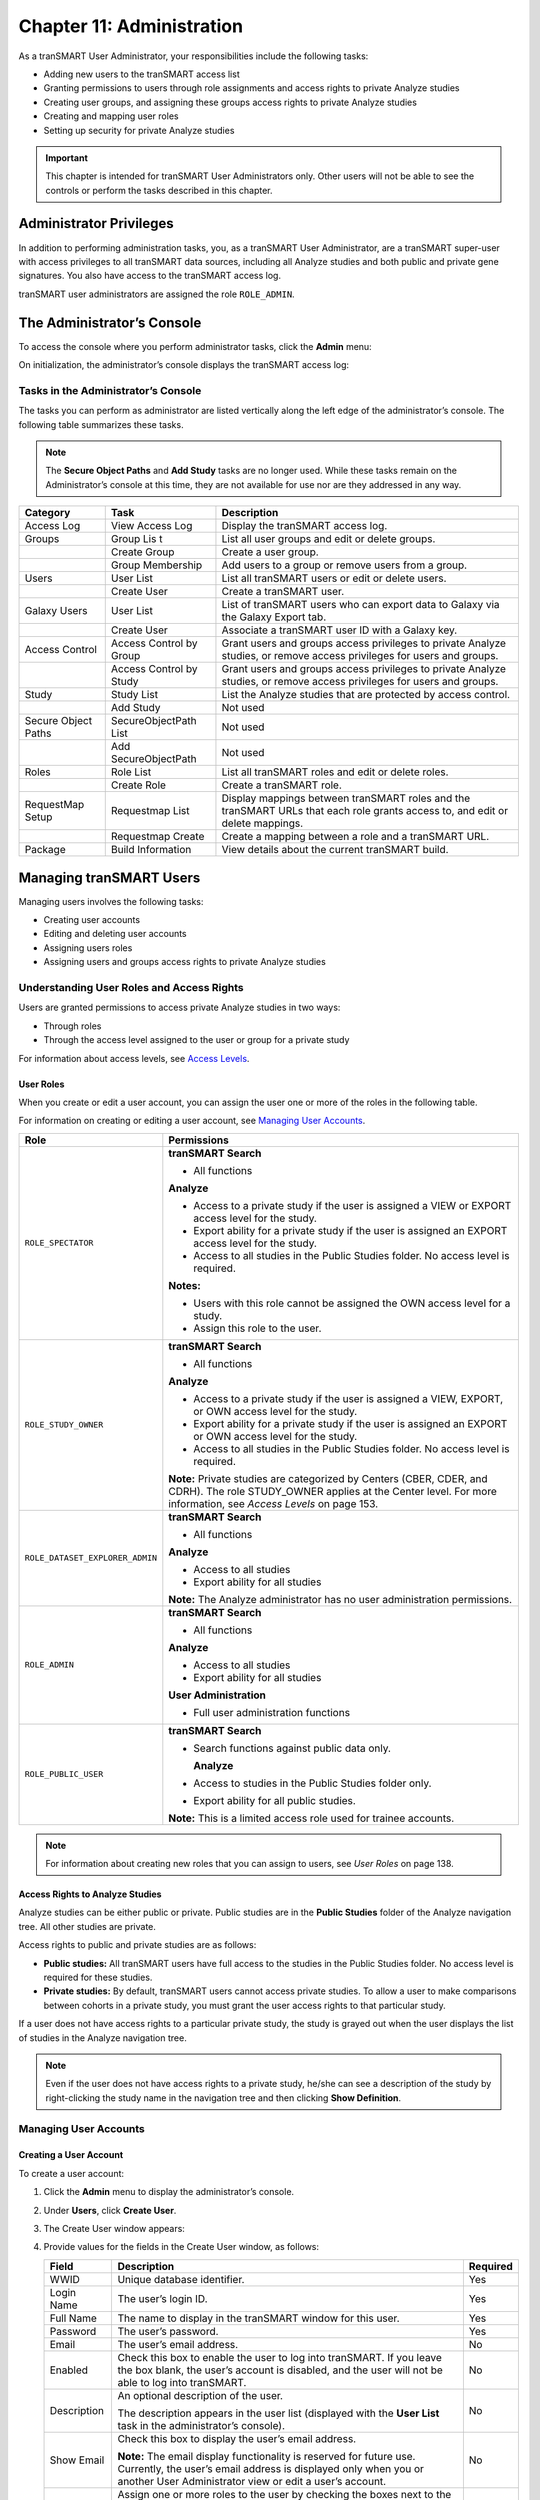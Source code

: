 Chapter 11: Administration
==========================

As a tranSMART User Administrator, your responsibilities include the
following tasks:

-  Adding new users to the tranSMART access list

-  Granting permissions to users through role assignments and access
   rights to private Analyze studies

-  Creating user groups, and assigning these groups access rights to
   private Analyze studies

-  Creating and mapping user roles

-  Setting up security for private Analyze studies

.. important::
    This chapter is intended for tranSMART User Administrators only. Other users will not be able to 
    see the controls or perform the tasks described in this chapter.

Administrator Privileges
------------------------

In addition to performing administration tasks, you, as a tranSMART User
Administrator, are a tranSMART super-user with access privileges to all
tranSMART data sources, including all Analyze studies and both public
and private gene signatures. You also have access to the tranSMART
access log.

tranSMART user administrators are assigned the role ``ROLE_ADMIN``.

The Administrator’s Console
---------------------------

To access the console where you perform administrator tasks, click the
**Admin** menu:

|image238|

On initialization, the administrator’s console displays the tranSMART
access log:

|image239|

Tasks in the Administrator’s Console
~~~~~~~~~~~~~~~~~~~~~~~~~~~~~~~~~~~~

The tasks you can perform as administrator are listed vertically along
the left edge of the administrator’s console. The following table
summarizes these tasks.

.. note::
    The **Secure Object Paths** and **Add Study** tasks are no longer used. While these
    tasks remain on the Administrator’s console at this time, they are not available for 
    use nor are they addressed in any way.

+-----------------------+------------------------------+---------------------------------------------------------------------------------------------------------------------------------+
| Category              | Task                         | Description                                                                                                                     |
+=======================+==============================+=================================================================================================================================+
| Access Log            | View Access Log              | Display the tranSMART access log.                                                                                               |
+-----------------------+------------------------------+---------------------------------------------------------------------------------------------------------------------------------+
| Groups                | Group Lis t                  | List all user groups and edit or delete groups.                                                                                 |
+-----------------------+------------------------------+---------------------------------------------------------------------------------------------------------------------------------+
|                       | Create Group                 | Create a user group.                                                                                                            |
+-----------------------+------------------------------+---------------------------------------------------------------------------------------------------------------------------------+
|                       | Group Membership             | Add users to a group or remove users from a group.                                                                              |
+-----------------------+------------------------------+---------------------------------------------------------------------------------------------------------------------------------+
| Users                 | User List                    | List all tranSMART users or edit or delete users.                                                                               |
+-----------------------+------------------------------+---------------------------------------------------------------------------------------------------------------------------------+
|                       | Create User                  | Create a tranSMART user.                                                                                                        |
+-----------------------+------------------------------+---------------------------------------------------------------------------------------------------------------------------------+
| Galaxy Users          | User List                    | List of tranSMART users who can export data to Galaxy via the Galaxy Export tab.                                                |
+-----------------------+------------------------------+---------------------------------------------------------------------------------------------------------------------------------+
|                       | Create User                  | Associate a tranSMART user ID with a Galaxy key.                                                                                |
+-----------------------+------------------------------+---------------------------------------------------------------------------------------------------------------------------------+
| Access Control        | Access Control by Group      | Grant users and groups access privileges to private Analyze studies, or remove access privileges for users and groups.          |
+-----------------------+------------------------------+---------------------------------------------------------------------------------------------------------------------------------+
|                       | Access Control by Study      | Grant users and groups access privileges to private Analyze studies, or remove access privileges for users and groups.          |
+-----------------------+------------------------------+---------------------------------------------------------------------------------------------------------------------------------+
| Study                 | Study List                   | List the Analyze studies that are protected by access control.                                                                  |
+-----------------------+------------------------------+---------------------------------------------------------------------------------------------------------------------------------+
|                       | Add Study                    | Not used                                                                                                                        |
+-----------------------+------------------------------+---------------------------------------------------------------------------------------------------------------------------------+
| Secure Object Paths   | SecureObjectPath List        | Not used                                                                                                                        |
+-----------------------+------------------------------+---------------------------------------------------------------------------------------------------------------------------------+
|                       | Add SecureObjectPath         | Not used                                                                                                                        |
+-----------------------+------------------------------+---------------------------------------------------------------------------------------------------------------------------------+
| Roles                 | Role List                    | List all tranSMART roles and edit or delete roles.                                                                              |
+-----------------------+------------------------------+---------------------------------------------------------------------------------------------------------------------------------+
|                       | Create Role                  | Create a tranSMART role.                                                                                                        |
+-----------------------+------------------------------+---------------------------------------------------------------------------------------------------------------------------------+
| RequestMap Setup      | Requestmap List              | Display mappings between tranSMART roles and the tranSMART URLs that each role grants access to, and edit or delete mappings.   |
+-----------------------+------------------------------+---------------------------------------------------------------------------------------------------------------------------------+
|                       | Requestmap Create            | Create a mapping between a role and a tranSMART URL.                                                                            |
+-----------------------+------------------------------+---------------------------------------------------------------------------------------------------------------------------------+
| Package               | Build Information            | View details about the current tranSMART build.                                                                                 |
+-----------------------+------------------------------+---------------------------------------------------------------------------------------------------------------------------------+

Managing tranSMART Users
------------------------

Managing users involves the following tasks:

-  Creating user accounts

-  Editing and deleting user accounts

-  Assigning users roles

-  Assigning users and groups access rights to private Analyze studies

Understanding User Roles and Access Rights
~~~~~~~~~~~~~~~~~~~~~~~~~~~~~~~~~~~~~~~~~~

Users are granted permissions to access private Analyze studies in two
ways:

-  Through roles

-  Through the access level assigned to the user or group for a private study

For information about access levels, see `Access Levels`_.

User Roles
^^^^^^^^^^

When you create or edit a user account, you can assign the user one or
more of the roles in the following table.

For information on creating or editing a user account, see `Managing User Accounts`_.

+----------------------------------+------------------------------------------------------------------------------------------------------------------------------------------------------------------------------------------+
| Role                             | Permissions                                                                                                                                                                              |
+==================================+==========================================================================================================================================================================================+
| ``ROLE_SPECTATOR``               | **tranSMART Search**                                                                                                                                                                     |
|                                  |                                                                                                                                                                                          |
|                                  | -  All functions                                                                                                                                                                         |
|                                  |                                                                                                                                                                                          |
|                                  | **Analyze**                                                                                                                                                                              |
|                                  |                                                                                                                                                                                          |
|                                  | -  Access to a private study if the user is assigned a VIEW or EXPORT access level for the study.                                                                                        |
|                                  |                                                                                                                                                                                          |
|                                  | -  Export ability for a private study if the user is assigned an EXPORT access level for the study.                                                                                      |
|                                  |                                                                                                                                                                                          |
|                                  | -  Access to all studies in the Public Studies folder. No access level is required.                                                                                                      |
|                                  |                                                                                                                                                                                          |
|                                  | **Notes:**                                                                                                                                                                               |
|                                  |                                                                                                                                                                                          |
|                                  | -  Users with this role cannot be assigned the OWN access level for a study.                                                                                                             |
|                                  |                                                                                                                                                                                          |
|                                  | -  Assign this role to the user.                                                                                                                                                         |
+----------------------------------+------------------------------------------------------------------------------------------------------------------------------------------------------------------------------------------+
| ``ROLE_STUDY_OWNER``             | **tranSMART Search**                                                                                                                                                                     |
|                                  |                                                                                                                                                                                          |
|                                  | -  All functions                                                                                                                                                                         |
|                                  |                                                                                                                                                                                          |
|                                  | **Analyze**                                                                                                                                                                              |
|                                  |                                                                                                                                                                                          |
|                                  | -  Access to a private study if the user is assigned a VIEW, EXPORT, or OWN access level for the study.                                                                                  |
|                                  |                                                                                                                                                                                          |
|                                  | -  Export ability for a private study if the user is assigned an EXPORT or OWN access level for the study.                                                                               |
|                                  |                                                                                                                                                                                          |
|                                  | -  Access to all studies in the Public Studies folder. No access level is required.                                                                                                      |
|                                  |                                                                                                                                                                                          |
|                                  | **Note:** Private studies are categorized by Centers (CBER, CDER, and CDRH). The role STUDY\_OWNER applies at the Center level. For more information, see *Access Levels* on page 153.   |
+----------------------------------+------------------------------------------------------------------------------------------------------------------------------------------------------------------------------------------+
| ``ROLE_DATASET_EXPLORER_ADMIN``  | **tranSMART Search**                                                                                                                                                                     |
|                                  |                                                                                                                                                                                          |
|                                  | -  All functions                                                                                                                                                                         |
|                                  |                                                                                                                                                                                          |
|                                  | **Analyze**                                                                                                                                                                              |
|                                  |                                                                                                                                                                                          |
|                                  | -  Access to all studies                                                                                                                                                                 |
|                                  |                                                                                                                                                                                          |
|                                  | -  Export ability for all studies                                                                                                                                                        |
|                                  |                                                                                                                                                                                          |
|                                  | **Note:** The Analyze administrator has no user administration permissions.                                                                                                              |
+----------------------------------+------------------------------------------------------------------------------------------------------------------------------------------------------------------------------------------+
| ``ROLE_ADMIN``                   | **tranSMART Search**                                                                                                                                                                     |
|                                  |                                                                                                                                                                                          |
|                                  | -  All functions                                                                                                                                                                         |
|                                  |                                                                                                                                                                                          |
|                                  | **Analyze**                                                                                                                                                                              |
|                                  |                                                                                                                                                                                          |
|                                  | -  Access to all studies                                                                                                                                                                 |
|                                  |                                                                                                                                                                                          |
|                                  | -  Export ability for all studies                                                                                                                                                        |
|                                  |                                                                                                                                                                                          |
|                                  | **User Administration**                                                                                                                                                                  |
|                                  |                                                                                                                                                                                          |
|                                  | -  Full user administration functions                                                                                                                                                    |
+----------------------------------+------------------------------------------------------------------------------------------------------------------------------------------------------------------------------------------+
| ``ROLE_PUBLIC_USER``             | **tranSMART Search**                                                                                                                                                                     |
|                                  |                                                                                                                                                                                          |
|                                  | -  Search functions against public data only.                                                                                                                                            |
|                                  |                                                                                                                                                                                          |
|                                  |    **Analyze**                                                                                                                                                                           |
|                                  |                                                                                                                                                                                          |
|                                  | -  Access to studies in the Public Studies folder only.                                                                                                                                  |
|                                  |                                                                                                                                                                                          |
|                                  | -  Export ability for all public studies.                                                                                                                                                |
|                                  |                                                                                                                                                                                          |
|                                  | **Note:** This is a limited access role used for trainee accounts.                                                                                                                       |
+----------------------------------+------------------------------------------------------------------------------------------------------------------------------------------------------------------------------------------+

.. note::
    For information about creating new roles that you can assign to users, see *User Roles* on page 138.

Access Rights to Analyze Studies
^^^^^^^^^^^^^^^^^^^^^^^^^^^^^^^^

Analyze studies can be either public or private. Public studies are in
the **Public Studies** folder of the Analyze navigation tree. All other
studies are private.

Access rights to public and private studies are as follows:

-  **Public studies:** All tranSMART users have full access to the
   studies in the Public Studies folder. No access level is required for
   these studies.

-  **Private studies:** By default, tranSMART users cannot access
   private studies. To allow a user to make comparisons between cohorts
   in a private study, you must grant the user access rights to that
   particular study.

If a user does not have access rights to a particular private study, the
study is grayed out when the user displays the list of studies in the
Analyze navigation tree.

.. note::
      Even if the user does not have access rights to a private study, he/she can see 
      a description of the study by right-clicking the study name in the navigation 
      tree and then clicking **Show Definition**. 


Managing User Accounts
~~~~~~~~~~~~~~~~~~~~~~

Creating a User Account
^^^^^^^^^^^^^^^^^^^^^^^

To create a user account:

#.  Click the **Admin** menu to display the administrator’s console.

#.  Under **Users**, click **Create User**.

#.  The Create User window appears:

    |image243|

#.  Provide values for the fields in the Create User window, as follows:

    +----------------+-----------------------------------------------------------------------------------------------------------------------------------------------------------------------------------------------------+------------+
    | Field          | Description                                                                                                                                                                                         | Required   |
    +================+=====================================================================================================================================================================================================+============+
    | WWID           | Unique database identifier.                                                                                                                                                                         | Yes        |
    +----------------+-----------------------------------------------------------------------------------------------------------------------------------------------------------------------------------------------------+------------+
    | Login Name     | The user’s login ID.                                                                                                                                                                                | Yes        |
    +----------------+-----------------------------------------------------------------------------------------------------------------------------------------------------------------------------------------------------+------------+
    | Full Name      | The name to display in the tranSMART window for this user.                                                                                                                                          | Yes        |
    +----------------+-----------------------------------------------------------------------------------------------------------------------------------------------------------------------------------------------------+------------+
    | Password       | The user’s password.                                                                                                                                                                                | Yes        |
    +----------------+-----------------------------------------------------------------------------------------------------------------------------------------------------------------------------------------------------+------------+
    | Email          | The user’s email address.                                                                                                                                                                           | No         |
    +----------------+-----------------------------------------------------------------------------------------------------------------------------------------------------------------------------------------------------+------------+
    | Enabled        | Check this box to enable the user to log into tranSMART. If you leave the box blank, the user’s account is disabled, and the user will not be able to log into tranSMART.                           | No         |
    +----------------+-----------------------------------------------------------------------------------------------------------------------------------------------------------------------------------------------------+------------+
    | Description    | An optional description of the user.                                                                                                                                                                | No         |
    |                |                                                                                                                                                                                                     |            |
    |                | The description appears in the user list (displayed with the **User List** task in the administrator’s console).                                                                                    |            |
    +----------------+-----------------------------------------------------------------------------------------------------------------------------------------------------------------------------------------------------+------------+
    | Show Email     | Check this box to display the user’s email address.                                                                                                                                                 | No         |
    |                |                                                                                                                                                                                                     |            |
    |                | **Note:** The email display functionality is reserved for future use. Currently, the user’s email address is displayed only when you or another User Administrator view or edit a user’s account.   |            |
    +----------------+-----------------------------------------------------------------------------------------------------------------------------------------------------------------------------------------------------+------------+
    | Assign Roles   | Assign one or more roles to the user by checking the boxes next to the names of the roles to assign.                                                                                                | Yes        |
    |                |                                                                                                                                                                                                     |            |
    |                | If you do not check any of the boxes, the user will not be able to log into tranSMART.                                                                                                              |            |
    |                |                                                                                                                                                                                                     |            |
    |                | **Note:** For information about the roles you can assign to the user, see the section *User Roles* on page 138.                                                                                     |            |
    +----------------+-----------------------------------------------------------------------------------------------------------------------------------------------------------------------------------------------------+------------+

#.  When you are finished defining the user account, click **Create**.

Editing or Deleting a User Account
^^^^^^^^^^^^^^^^^^^^^^^^^^^^^^^^^^

To edit or delete a user account:

#.  Click the **Admin** menu to display the administrator’s console.

#.  Under **Users**, click **User List**.

#.  The AuthUser List window appears.

#.  Click the column heading **Full Name** to sort the list of user names
    alphabetically.

    Sorting the list may help you find the name in the list of users.

    .. note::
        You can sort any of the columns in the AuthUser List by clicking the column heading.


#.  Locate the name of the user whose account you want to edit or delete.

#.  Click **Show** for the account to edit or delete.

    The User window appears.

#.  Take one of the following actions:

    -   To delete the account, click **Delete**. Then click **OK** to confirm
        the deletion.

    .. important::
        Deleting a user account does not delete the user’s records in the access log.                                                                                                                                                                                                                                                                                                                                                                                                                                |
        
        Records of Analyze studies are independent of any associated user account.
        For example, if a user is the owner of a particular study, the study remains in Analyze after 
        the user is deleted, even if no other user has access privileges for the study.

    -   To edit the account, click **Edit**. After making the edits, click **Update**.

Managing Galaxy Users
---------------------

tranSMART users who have the Dalliance Galaxy data analysis tool
installed and configured for use with tranSMART can export data from
tranSMART directly into Galaxy. To enable this feature for Galaxy users,
you must associate their tranSMART user ID with their Galaxy key.

#.  Click the **Admin** menu to display the administrator’s console.

#.  Under **Galaxy Users**, click **Create User**.

#.  The Create User window appears.

#.  Provide values for all the fields in the Create User window, as shown below:

    +--------------------+---------------------------------+
    | Field              | Description                     |
    +====================+=================================+
    | Username of User   | The user’s tranSMART user ID.   |
    +--------------------+---------------------------------+
    | Galaxy Key         | The user’s Galaxy key.          |
    +--------------------+---------------------------------+
    | Email              | The user’s email address.       |
    +--------------------+---------------------------------+

#.  Click **Create**.

View or Delete Galaxy Users
~~~~~~~~~~~~~~~~~~~~~~~~~~~

To view the list of Galaxy users or to delete a Galaxy user:

#.  Click the **Admin** menu to display the administrator’s console.

#.  Under **Galaxy Users**, click **User List**.

    The Galaxy User List window appears.

#.  To delete a user as a Galaxy user, click **Delete** to the right of
    the user’s row.

Managing tranSMART Roles
------------------------

A role is mapped to one or more tranSMART URLs. Each URL provides access
to a tranSMART resource.

If a user is assigned a particular role, the user is able to access the
URL mapped to the role, and therefore, to the resource available through
the URL.

For example, the role ``ROLE_ADMIN`` is mapped to the URL pattern
/authUser/\*\* on the tranSMART site. At this location, users assigned
``ROLE_ADMIN`` (that is, administrators like yourself) can view, create,
edit, and delete tranSMART user accounts.

A URL pattern can be mapped to one or more roles. Since /authUser/\*\*
is mapped to no other role than ``ROLE_ADMIN``, only users assigned this
role can perform tasks on user accounts.

Understanding Role / URL Mappings
~~~~~~~~~~~~~~~~~~~~~~~~~~~~~~~~~

Roles are mapped to URLs on the Requestmap List window of the
administrator’s console:

|image246|

URLs in this window are expressed as fragments of URLs called URL
patterns. tranSMART determines the full URL to associate with a role by
adding the URL pattern to the root URL for the tranSMART site. For
example, if the tranSMART root URL is
https://transmart.mysite.com/transmart and the URL pattern is
/authUser/\*\*, the complete URL mapped to the role ``ROLE_ADMIN`` is the
following:

https://transmart.mysite.com/transmart/authUser/\*\*

The request map supports the \*\* pattern-matching characters. For
example, in the above URL, the URL pattern /authUser/\*\* matches both
of the following URLs:

+----------------------------------------------------------+-------------------------------------------+
| URL                                                      | Purpose                                   |
+==========================================================+===========================================+
| https://transmart.mysite.com/transmart/authUser/list     | View, edit, and delete tranSMART users.   |
+----------------------------------------------------------+-------------------------------------------+
| https://transmart.mysite.com/transmart/authUser/create   | Create tranSMART users.                   |
+----------------------------------------------------------+-------------------------------------------+

Default Role / URL Mappings
^^^^^^^^^^^^^^^^^^^^^^^^^^^

The following table describes the pre-defined mappings between tranSMART
roles and URL patterns:

+------------------------------+----------------------------------+---------------------------------------------------------------------------------------------------------------------------------------+
| URL Pattern                  | Mapped Role                      | Purpose                                                                                                                               |
+==============================+==================================+=======================================================================================================================================+
| /accessLog/\*\*              | ``ROLE_ADMIN``                   | View the tranSMART access log.                                                                                                        |
|                              |                                  |                                                                                                                                       |
|                              |                                  | When you click the **Admin** menu to access the administrator’s console, the log is displayed by default.                             |
+------------------------------+----------------------------------+---------------------------------------------------------------------------------------------------------------------------------------+
| /authUser/\*\*               | ``ROLE_ADMIN``                   | Create, view, edit, and delete tranSMART users.                                                                                       |
|                              |                                  |                                                                                                                                       |
|                              |                                  | Currently, only tranSMART administrators can perform these tasks.                                                                     |
+------------------------------+----------------------------------+---------------------------------------------------------------------------------------------------------------------------------------+
| /role/\*\*                   | ``ROLE_ADMIN``                   | Create, view, edit, and delete tranSMART roles.                                                                                       |
|                              |                                  |                                                                                                                                       |
|                              |                                  | Currently, only tranSMART administrators can perform these tasks.                                                                     |
+------------------------------+----------------------------------+---------------------------------------------------------------------------------------------------------------------------------------+
| /requestmap/\*\*             | ``ROLE_ADMIN``                   | Create, view, edit, and delete mappings between roles and URLs.                                                                       |
|                              |                                  |                                                                                                                                       |
|                              |                                  | Currently, only tranSMART administrators can perform these tasks.                                                                     |
+------------------------------+----------------------------------+---------------------------------------------------------------------------------------------------------------------------------------+
| /authUserSecureAccess/\*\*   | ``ROLE_ADMIN``                   | Create, view, edit, and delete a user’s access rights to specific clinical trials.                                                    |
+------------------------------+----------------------------------+---------------------------------------------------------------------------------------------------------------------------------------+
| /secureObject/\*\*           | ``ROLE_ADMIN``                   | Create, view, edit, and delete IDs and other attributes of a clinical trial.                                                          |
+------------------------------+----------------------------------+---------------------------------------------------------------------------------------------------------------------------------------+
| /secureObjectPath/\*\*       | ``ROLE_ADMIN``                   | No longer used.                                                                                                                       |
+------------------------------+----------------------------------+---------------------------------------------------------------------------------------------------------------------------------------+
| /\*\*                        | ``IS_AUTHENTICATED_REMEMBERED``  | Attempt to access any tranSMART URL.                                                                                                  |
|                              |                                  |                                                                                                                                       |
|                              |                                  | Note that:                                                                                                                            |
|                              |                                  |                                                                                                                                       |
|                              |                                  | -  If the user has not yet logged into tranSMART, the tranSMART login screen appears.                                                 |
|                              |                                  |                                                                                                                                       |
|                              |                                  | -  If the user successfully logs in, or if the user is already logged in, access to the specified URL depends upon the user’s role.   |
+------------------------------+----------------------------------+---------------------------------------------------------------------------------------------------------------------------------------+
| /login/\*\*                  | ``IS_AUTHENTICATED_ANONYMOUSLY`` | These URLs can be accessed by anyone.                                                                                                 |
+------------------------------+----------------------------------+---------------------------------------------------------------------------------------------------------------------------------------+
| /css/\*\*                    | ``IS_AUTHENTICATED_ANONYMOUSLY`` |                                                                                                                                       |
+------------------------------+----------------------------------+---------------------------------------------------------------------------------------------------------------------------------------+
| /js/\*\*                     | ``IS_AUTHENTICATED_ANONYMOUSLY`` |                                                                                                                                       |
+------------------------------+----------------------------------+---------------------------------------------------------------------------------------------------------------------------------------+
| /images/\*\*                 | ``IS_AUTHENTICATED_ANONYMOUSLY`` |                                                                                                                                       |
+------------------------------+----------------------------------+---------------------------------------------------------------------------------------------------------------------------------------+
| /search/loadAJAX\*\*         | ``IS_AUTHENTICATED_ANONYMOUSLY`` |                                                                                                                                       |
+------------------------------+----------------------------------+---------------------------------------------------------------------------------------------------------------------------------------+

.. note::
      The roles  ``IS_AUTHENTICATED_REMEMBERED``  and  ``IS_AUTHENTICATED_ANONYMOUSLY``  cannot be 
      edited, deleted, or explicitly assigned to users.

Managing User Roles 
~~~~~~~~~~~~~~~~~~~~

.. note::
      In some cases, application development may be required to support role-based functionality.


Creating a Role
^^^^^^^^^^^^^^^

To create a tranSMART user role:

#.  Click the **Admin** menu to display the administrator’s console.

#.  Click **Create Role**.

#.  The Create Role window appears.

#.  In **Role Name**, type a name for the role.

    Role names must be upper case and must be prefixed with ``ROLE_`` — for
    example:

    |image249|

.. note::
    In this example, a user assigned the role ``ROLE_VIEW_LOG`` can view 
    the access log on the administrator’s console but cannot perform any 
    of the other tasks on the console.

#.  In **Description**, type a description for the role.

    A description is required.

#.  Click **Create**.

You must now map the role to a URL. Choose one of the following actions:

-  `Adding a Role to an Existing Request Map`_, or:

-  `Creating a New Request Map`_.

Adding a Role to an Existing Request Map 
^^^^^^^^^^^^^^^^^^^^^^^^^^^^^^^^^^^^^^^^^

#.  If the administrator’s console isn’t already displayed, click the
    **Admin** menu to display it.

#.  Click **Requestmap List**.

#.  Click **Show** for the mapping to which you want to add a new
    role:

    |image251|

#.  Click **Edit**.

#.  In **Roles (comma-delimited),** type a comma and a space character
    after the rightmost role in the field, then type the name of the role
    to add to the map.

    |image252|

#.  Click **Update**.

Creating a New Request Map
^^^^^^^^^^^^^^^^^^^^^^^^^^

#.  If the administrator’s console isn’t already displayed, click the
    **Admin** menu to display it.

#.  Click **Requestmap Create**.

#.  In **URL Pattern**, type the URL pattern to map to a role.

.. note::
    Double-check your entry to ensure that the URL exists. tranSMART does not validate the entry.

#.  In **role (comma-delimited)**, type the role name in upper case.

    If you are mapping multiple roles to the URL, separate the role names
    with a comma.

#.  Click **Create**.

Assigning a Role to a User
^^^^^^^^^^^^^^^^^^^^^^^^^^

You assign a role to a user when you create or edit the user’s account.
For instructions, see *Managing User Accounts* on page 140.

Editing or Deleting a Role
^^^^^^^^^^^^^^^^^^^^^^^^^^

To edit or delete a role:

#.  If the administrator’s console isn’t already displayed, click the
    **Admin** menu to display it.

#.  Click **Role List**.

#.  Click **Show** for the role to edit or delete.

#.  Take one of the following actions:

    -   To delete the role, click **Delete**. Then click **OK** to confirm
        the deletion.

    -   To edit the role, click **Edit**. After making the edits, click
        **Update**.

Editing or Deleting a Request Map
^^^^^^^^^^^^^^^^^^^^^^^^^^^^^^^^^

To edit or delete a mapping between a role and a URL:

#.  If the administrator’s console isn’t already displayed, click the
    **Admin** menu to display it.

#.  Click **Requestmap List**.

#.  Click **Show** for the map to edit or delete.

#.  Take one of the following actions:

    -   To delete the map, click **Delete** and then click **OK** to
        confirm the deletion.

    -   To edit the map, click **Edit**. After making the edits, click
        **Update**.

Accessing the Administrator’s Console
~~~~~~~~~~~~~~~~~~~~~~~~~~~~~~~~~~~~~

There are two ways for a user to attempt to access the administrator’s
console:

-   Click the **Admin** menu on the tranSMART window (see `The
    Administrator’s Console`_).

    The **Admin** menu is displayed only for users who are assigned the role
    ``ROLE_ADMIN``.

-   Enter the complete URL for the administrator’s console:

https://transmart.mysite.com/transmart/accessLog/list

Partial Administrator Rights
^^^^^^^^^^^^^^^^^^^^^^^^^^^^

If a user is assigned a role that is mapped to one of the tasks on the
administrator’s console, that user can access the console and click on
all of the links to administrator tasks. However, the only task the user
will be allowed to perform is the one authorized through a role.

For example, suppose you create the role ``ROLE_VIEW_LOG`` to allow a user
to view the tranSMART access log. A user with this role can view the log
by entering the full URL for this administrator task — for example:

https://transmart.mysite.com/transmart/accessLog/list

However, if the user clicks on any of the other links on the
administrator’s console, the access-denied message is displayed.

Managing Security for Analyze Studies
-------------------------------------

Users are able to perform operations with private Analyze studies only
if you or another administrator grant the user (or a group that the user
belongs to) access rights to do so.

Before you can assign a user or a user group access rights to a
protected study, the following tasks must be performed:

#.  The study must be loaded into a database server.

#.  You must protect the study by defining it as a secure object,
    using the tranSMART administrator’s console.

If tranSMART is deployed on multiple servers, this step must be
performed on each server separately, after the study has been loaded to
the corresponding database server.

Securing a Study
~~~~~~~~~~~~~~~~

When a study is loaded, the data loader indicates whether the study is
to be secured. Depending on its status, the study is created (secured)
in or removed (not secured) from ``BIOMART.BIO_EXPERIMENT`` as well as
these security concepts:

-   ``SEARCHAPP.SEARCH_SECURE_OBJECT``

-   ``I2B2DEMODATA.PATIENT_TRIAL``

-   ``I2B2DEMODATA.OBSERVATION_FACT``

If the **Add Study** option doesn’t perform this step, the application
should be changed to do so or the **Add Study** option should be
removed.

You can also run the stored procedure ``I2B2_SECURE_STUDY``, after a study
is loaded, to add or remove security.

Managing Groups
~~~~~~~~~~~~~~~

Access privileges for a study can be assigned to users individually or
to a group of users. Assigning access privileges to a group of users can
be more convenient than assigning privileges individually.

Creating a Group
^^^^^^^^^^^^^^^^

To create a group:

#.  Click the **Admin** menu to display the administrator’s console.

#.  Click **Create Group**.

#.  The following window appears:

    |image254|

#.  In **Name**, assign a name to the group.

#.  Optionally, in **Description**, type an optional description of the
    group.

#.  To enable the group’s privileges, select **Enabled**.

#.  Leave **Unique ID** blank. A unique ID will be assigned to the group.

#.  Click **Create**.

In the following figure, the group Test Group has been created. Note
that it currently has no members or privileges to access any studies.

|image255|

Managing a Group’s Users
^^^^^^^^^^^^^^^^^^^^^^^^

To add users to a group, or remove users from a group:

#.  Click the **Admin** menu to display the administrator’s console.

#.  Click **Group Membership**.

#.  The following window appears:

    |image256|

#.  In **Search User**, type part or all of a user name, then select the
    name from the autotype dropdown.

#.  Next you will specify the group that the user is being added to or
    removed from.

#.  Click **Search Groups**.

    The list of the available groups appears in the **Available groups** box.

#.  Click the group name, then click **Add** to add the user to the
    group, or **Remove** to remove the user from the group.

    In the figure below, the specified user has been added to the group Test
    Group:

    |image257|

#.  Click another administrative task, or leave the administrator’s
    console. No Save action is required.

Editing or Deleting a Group
^^^^^^^^^^^^^^^^^^^^^^^^^^^

To edit or delete a group:

#.  Click the **Admin** menu to display the administrator’s console.

#.  Click **Group List**.

#.  Click the ID of the group to edit or delete.

#.  In the User Group window, click **Edit** or **Delete**:

    -   If editing, make the changes and click **Update**.

    You may need to scroll down to the bottom of the window to see the edit
    fields.

    -   If deleting, click **Delete**, then click **OK** to confirm the
        deletion.

Managing Access Privileges
~~~~~~~~~~~~~~~~~~~~~~~~~~

You assign a user or group access privileges to a study by assigning the
user or group a particular access level for the study. Access levels
determine the kinds of operations that the user can perform when
accessing the study.

Access Levels 
^^^^^^^^^^^^^^

Individual users and groups of users can be assigned the following
access levels for a study:

+----------------+--------------------------------------------------------------------------------------------------------------------------------------------------------------------------------------------------------------------------------+
| Access Level   | Description                                                                                                                                                                                                                    |
+================+================================================================================================================================================================================================================================+
| OWN            | User is the owner of the study with full access privileges.                                                                                                                                                                    |
+----------------+--------------------------------------------------------------------------------------------------------------------------------------------------------------------------------------------------------------------------------+
| EXPORT         | User is not the owner of the study, but the user can define cohorts and points of comparison from the study. The user can also export all generated summary statistics and comparison data to a Microsoft Excel spreadsheet.   |
+----------------+--------------------------------------------------------------------------------------------------------------------------------------------------------------------------------------------------------------------------------+
| VIEW           | User is not the owner of the study, but the user can define cohorts and points of comparison from the study. However, the user cannot export any data.                                                                         |
+----------------+--------------------------------------------------------------------------------------------------------------------------------------------------------------------------------------------------------------------------------+

Managing Access Privileges for a User or Group
^^^^^^^^^^^^^^^^^^^^^^^^^^^^^^^^^^^^^^^^^^^^^^

In the Manage Study Access for User/Group window, you can perform the
following tasks:

-   Assign or remove access privileges to one or more studies for a user
    or group.

-   Assign the access level for the access privileges.

To assign a user or group access privileges for a study:

#.  Click the **Admin** menu to display the administrator’s console.

#.  Click **Access Control by** **Group**.

#.  The following window appears:

    |image258|

#.  In **Search User/Group**, type part or all of a user or group name,
    then select the name from the autotype dropdown.

#.  In the **Available studies** box, select one or more studies that the
    members of the group can access, then click **Add**.

#.  In **Access Level**, select the access level (VIEW, EXPORT, OWN), to
    give to the members of the group for the selected studies.

    For descriptions of these access levels, see `Access Levels`_.

#.  Click another administrative task, or leave the administrator’s
    console. No Save action is required.

If you now click **Groups > Group List**, and then click the ID of the
new group you created in `Creating a Group`_, you will see
the members of the groups the studies to which the members have access
privileges, and the access level for each study.

Managing Access Privileges for a Study
^^^^^^^^^^^^^^^^^^^^^^^^^^^^^^^^^^^^^^

In the Manage Study Access window, you can perform the following tasks:

-   Assign or remove access privileges to one or more users or groups for
    a secure object (such as a study or an entire study category).

-   Assign the access level for the access privileges.

To grant access privileges to a study:

#.  Click the **Admin** menu to display the administrator’s console.

#.  Click **Access Control by** **Study**.

#.  The following window appears:

    |image259|

#.  In **Secure Object**, select the study or study category to which
    access is being granted.

#.  In the **User/Group Without Access** box, select the users and/or
    groups who can access the secure object, then click **Add**.

#.  In **Access Level**, select the access level (VIEW, EXPORT, OWN) for
    accessing this secure object by the selected users/ groups.

    For descriptions of these access levels, see `Access Levels`_.

#.  Click another administrative task, or leave the administrator’s
    console. No Save action is required.

Viewing the tranSMART Access Log
--------------------------------

The Access Log lets you view tranSMART events such as logins, logouts,
searches, and Analyze analyses. For each event, the log notes the time
and date of the event and the user who performed the operation.

The access log displays events beginning with the most recent.

Displaying the Access Log
~~~~~~~~~~~~~~~~~~~~~~~~~

When you open the administrator’s console, the log is displayed by
default.

If you are in a different window of the administrator’s console and want
to display the access log, click **View Access Log**.

Exporting the Access Log to a Spreadsheet
~~~~~~~~~~~~~~~~~~~~~~~~~~~~~~~~~~~~~~~~~

To export the access log to a Microsoft Excel spreadsheet:

#.  With the access log displayed, click **Export to Excel**.

#.  Specify whether you want to display the access log within a
    spreadsheet, or immediately save the spreadsheet to a file.

Specifying the Timeframe for the Access Log
~~~~~~~~~~~~~~~~~~~~~~~~~~~~~~~~~~~~~~~~~~~

By default, the log shows all events, starting with the most recent
event and extending back to show one week before the end date.

You can specify a particular timeframe for the events you want to
display or export.

To specify a timeframe:

#.  With the access log displayed, type the date of the earliest
    events to display in the **Start Date** text box.

    Date format is dd/mm/yyyy.

    Alternatively, select the start date from the calendar that appears when
    you place the mouse pointer inside the Start Date or End Date text box.

    |image260|

#.  Repeat Step 1 for the **End Date** field.

#.  Click **Filter**.

All events within the specified timeframe display.

.. note::
    If the **End Date** is before the **Start Date**, the event list contains no entries.


Browse Tool Administration
--------------------------

This section describes how to create and modify the following objects in
the Browse Program Explorer:

-  Programs

-  Studies

-  Analyses

-  Assays

-  Folders

For descriptions of these objects, see :ref:`viewing-studies-in-the-program-explorer-tree-label`.

Creating Program Explorer Objects
~~~~~~~~~~~~~~~~~~~~~~~~~~~~~~~~~

A program is the highest-level object in the Program Explorer tree. The
procedure for creating a program is different than for creating all
other objects.

Creating a Program
^^^^^^^^^^^^^^^^^^

To create a program in the Program Explorer:

#.  Click **Browse** in the tranSMART menu bar.

#.  Click **Add new program** under the Welcome to tranSMART box:

    |image262|

#.  Define the fields in the Create Program dialog box, then click
    **Save**.

Creating Other Program Explorer Objects
^^^^^^^^^^^^^^^^^^^^^^^^^^^^^^^^^^^^^^^

Studies, analyses, assays, and folders are child objects of some other
object. For example, you can create a study under a program, an analysis
under a study, or a folder under an analysis or another folder.

To create a child object:

#.  Select its parent object in the Program Explorer.

    The child objects that can be created under the parent appear as buttons
    in the upper-right corner of the Browse window; for example:

    |image263|

#.  Click the appropriate button to open the Create… dialog box.

#.  Define the fields in the Create… dialog box, then click **Save**.

    The following table shows the objects you can create for a selected
    object in the Program Explorer:

+---------------------------------------+--------------------------------+
| Selected Object in Program Explorer   | Child Objects You Can Create   |
+=======================================+================================+
| Program                               | -  Study                       |
|                                       |                                |
|                                       | -  Folder                      |
+---------------------------------------+--------------------------------+
| Study                                 | -  Analysis                    |
|                                       |                                |
|                                       | -  Assay                       |
|                                       |                                |
|                                       | -  Folder                      |
+---------------------------------------+--------------------------------+
| Analysis                              | -  Folder                      |
+---------------------------------------+--------------------------------+
| Assay                                 | -  Folder                      |
+---------------------------------------+--------------------------------+
| Folder                                | -  Sub-Folder                  |
+---------------------------------------+--------------------------------+

Editing and Deleting Objects
~~~~~~~~~~~~~~~~~~~~~~~~~~~~

The following table describes how to edit and delete Program Explorer
objects:

+------------------------------------------+-----------------------------------------------------------------------------------------------------------------------------------------------------------------------------------+
| Task                                     | Description                                                                                                                                                                       |
+==========================================+===================================================================================================================================================================================+
| Editing an object                        | To edit an object, click the object in the Program Explorer, then click the pencil icon that appears in the Browse window:                                                        |
|                                          |                                                                                                                                                                                   |
|                                          | |image264|                                                                                                                                                                        |
|                                          |                                                                                                                                                                                   |
|                                          | Define the fields in the Edit… dialog box, then click **Save**.                                                                                                                   |
+------------------------------------------+-----------------------------------------------------------------------------------------------------------------------------------------------------------------------------------+
| Deleting analyses, assays, and folders   | To delete an analysis, assay, or folder, click the object in the Program Explorer, then click the **Delete this…** button in the upper right corner of the window; for example:   |
|                                          |                                                                                                                                                                                   |
|                                          | |image265|                                                                                                                                                                        |
|                                          |                                                                                                                                                                                   |
|                                          | **Note:** Only analyses, assays, and folders can be deleted from within the Browse window. Programs and studies must be deleted from the database directly.                       |
+------------------------------------------+-----------------------------------------------------------------------------------------------------------------------------------------------------------------------------------+
| Deleting files                           | To delete a file from a folder, click the folder in the Program Explorer, then click the **Delete** button at the right:                                                          |
|                                          |                                                                                                                                                                                   |
|                                          | |image266|                                                                                                                                                                        |
+------------------------------------------+-----------------------------------------------------------------------------------------------------------------------------------------------------------------------------------+

Common Features for Creating and Editing Objects
~~~~~~~~~~~~~~~~~~~~~~~~~~~~~~~~~~~~~~~~~~~~~~~~

The following table shows the features that apply to all Program
Explorer objects when you are creating or editing an object in a Create…
or Edit… dialog box:

+---------------------------------------------+------------------------------------------------------------------------------------------------------------------------------------------------------------------------------------------------------------------------------------------------------------------------------------+
| Feature                                     | Description                                                                                                                                                                                                                                                                        |
+=============================================+====================================================================================================================================================================================================================================================================================+
| Required fields                             | Fields whose names are followed by a red asterisk are required:                                                                                                                                                                                                                    |
|                                             |                                                                                                                                                                                                                                                                                    |
|                                             | |image267|                                                                                                                                                                                                                                                                         |
+---------------------------------------------+------------------------------------------------------------------------------------------------------------------------------------------------------------------------------------------------------------------------------------------------------------------------------------+
| Autocomplete fields                         | Shaded fields are autocomplete fields. Type one or more characters at the beginning of the value that you want to assign to the field, and tranSMART will display a list of text strings that begin with those characters. Select the value to assign from the displayed list.     |
|                                             |                                                                                                                                                                                                                                                                                    |
|                                             | |image268|                                                                                                                                                                                                                                                                         |
|                                             |                                                                                                                                                                                                                                                                                    |
|                                             | Alternatively, insert the cursor in the field and press the Down arrow key to select from an alphabetical list of suggested field values.                                                                                                                                          |
+---------------------------------------------+------------------------------------------------------------------------------------------------------------------------------------------------------------------------------------------------------------------------------------------------------------------------------------+
| Multiple-value fields                       | Some autocomplete fields allow multiple values to be assigned. These fields contain the label **Add new** next to the field.                                                                                                                                                       |
|                                             |                                                                                                                                                                                                                                                                                    |
|                                             | |image269|                                                                                                                                                                                                                                                                         |
+---------------------------------------------+------------------------------------------------------------------------------------------------------------------------------------------------------------------------------------------------------------------------------------------------------------------------------------+
| Removing a value from a multi-value field   | To remove a value from a multi-value field, click the blue **x** icon next to the value:                                                                                                                                                                                           |
|                                             |                                                                                                                                                                                                                                                                                    |
|                                             | |image270|                                                                                                                                                                                                                                                                         |
+---------------------------------------------+------------------------------------------------------------------------------------------------------------------------------------------------------------------------------------------------------------------------------------------------------------------------------------+
| Close vs. Cancel buttons                    | Both buttons close the Create… or Edit… dialog box, and any changes you made in the dialog box are abandoned. However, with **Cancel**, a warning message appears before the dialog box is closed. With **Close**, the dialog box is closed immediately with no warning message.   |
+---------------------------------------------+------------------------------------------------------------------------------------------------------------------------------------------------------------------------------------------------------------------------------------------------------------------------------------+

Uploading Files to Folders
~~~~~~~~~~~~~~~~~~~~~~~~~~

Folders allow you to attach files to an object. For example, you might
add a folder to contain files pertaining to the analysis of a study, or
a gene list for an analysis.

You can upload any type of file to a folder. However, the free-text
search feature will only search files in a format that can be
text-indexed, such as Microsoft Word documents, text files, and
electronically generated PDFs.

Files can be uploaded to a folder via FTP and can be stored on the
application server.

.. |image238| image:: media/image180.png
   :width: 6.00000in
   :height: 0.32569in
.. |image239| image:: media/image181.png
   :width: 6.00000in
   :height: 1.95903in
.. |image243| image:: media/image182.png
   :width: 5.58000in
   :height: 3.82000in
.. |image246| image:: media/image183.png
   :width: 6.00000in
   :height: 2.75985in
.. |image249| image:: media/image184.png
   :width: 2.29659in
   :height: 1.03112in
.. |image251| image:: media/image185.png
   :width: 6.00000in
   :height: 0.93206in
.. |image252| image:: media/image186.png
   :width: 2.69498in
   :height: 1.32015in
.. |image254| image:: media/image187.png
   :width: 4.56818in
   :height: 2.34606in
.. |image255| image:: media/image188.png
   :width: 3.59434in
   :height: 2.76216in
.. |image256| image:: media/image189.png
   :width: 6.49865in
   :height: 3.13590in
.. |image257| image:: media/image190.png
   :width: 4.36456in
   :height: 1.98309in
.. |image258| image:: media/image191.png
   :width: 6.12632in
   :height: 2.80465in
.. |image259| image:: media/image192.png
   :width: 6.00000in
   :height: 2.80765in
.. |image260| image:: media/image193.png
   :width: 3.36416in
   :height: 2.12473in
.. |image262| image:: media/image194.png
   :width: 4.29167in
   :height: 3.44178in
.. |image263| image:: media/image195.png
   :width: 4.67500in
   :height: 0.52292in
.. |image264| image:: media/image196.png
   :width: 4.67500in
   :height: 1.17014in
.. |image265| image:: media/image197.png
   :width: 4.76042in
   :height: 0.62747in
.. |image266| image:: media/image198.png
   :width: 4.66542in
   :height: 0.74916in
.. |image267| image:: media/image199.png
   :width: 2.73924in
   :height: 0.29163in
.. |image268| image:: media/image200.png
   :width: 4.24947in
   :height: 0.78115in
.. |image269| image:: media/image201.png
   :width: 4.22864in
   :height: 0.87489in
.. |image270| image:: media/image202.png
   :width: 4.22864in
   :height: 0.87489in
